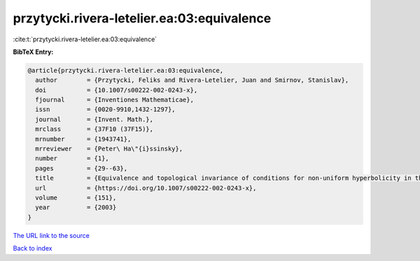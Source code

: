 przytycki.rivera-letelier.ea:03:equivalence
===========================================

:cite:t:`przytycki.rivera-letelier.ea:03:equivalence`

**BibTeX Entry:**

.. code-block:: bibtex

   @article{przytycki.rivera-letelier.ea:03:equivalence,
     author        = {Przytycki, Feliks and Rivera-Letelier, Juan and Smirnov, Stanislav},
     doi           = {10.1007/s00222-002-0243-x},
     fjournal      = {Inventiones Mathematicae},
     issn          = {0020-9910,1432-1297},
     journal       = {Invent. Math.},
     mrclass       = {37F10 (37F15)},
     mrnumber      = {1943741},
     mrreviewer    = {Peter\ Ha\"{i}ssinsky},
     number        = {1},
     pages         = {29--63},
     title         = {Equivalence and topological invariance of conditions for non-uniform hyperbolicity in the iteration of rational maps},
     url           = {https://doi.org/10.1007/s00222-002-0243-x},
     volume        = {151},
     year          = {2003}
   }

`The URL link to the source <https://doi.org/10.1007/s00222-002-0243-x>`__


`Back to index <../By-Cite-Keys.html>`__
